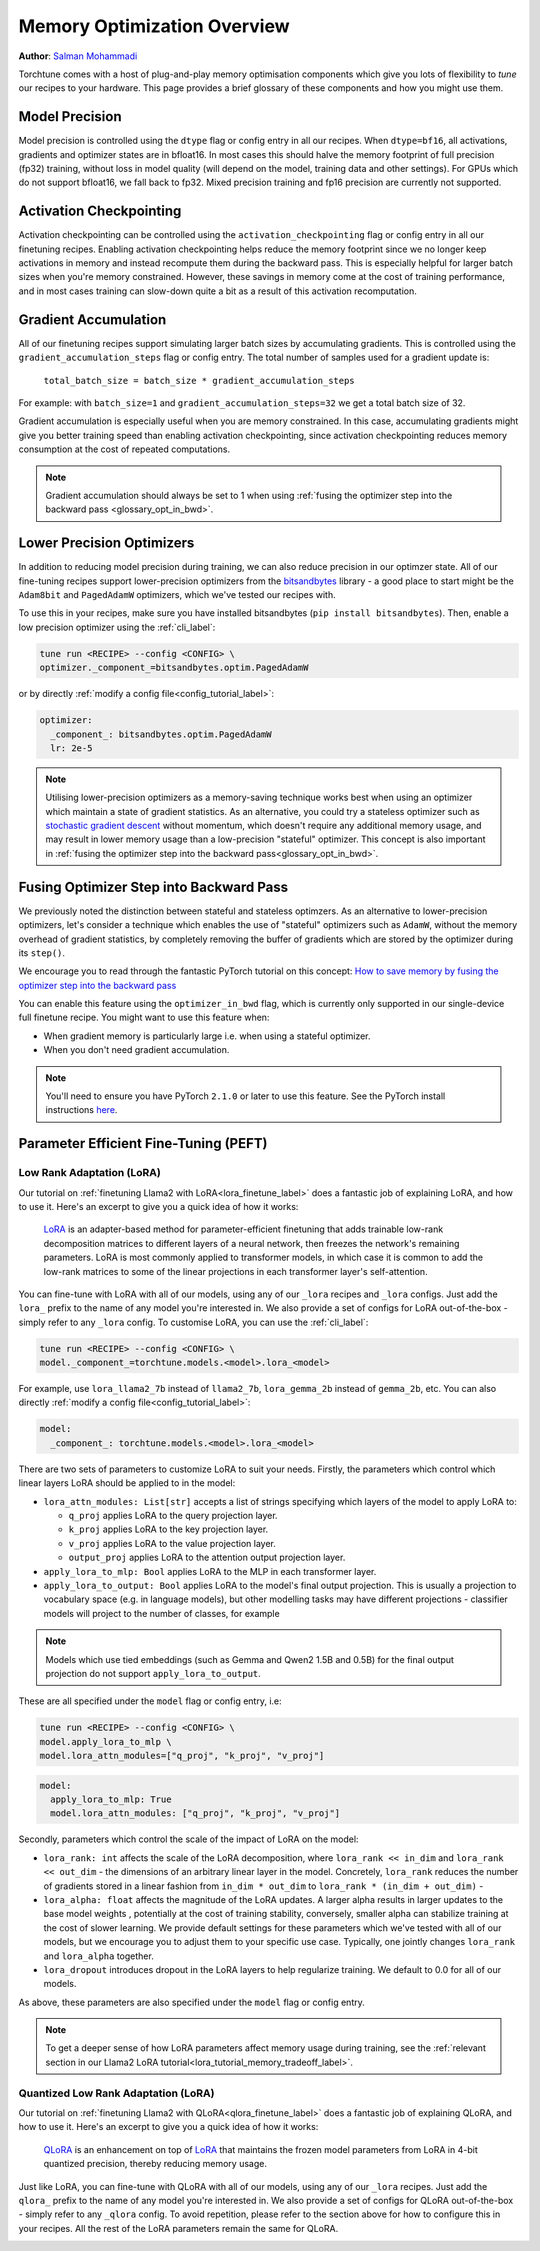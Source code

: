 .. _memory_optimisation_overview_label:

============================
Memory Optimization Overview
============================

**Author**: `Salman Mohammadi <https://github.com/SalmanMohammadi>`_

Torchtune comes with a host of plug-and-play memory optimisation components which give you lots of flexibility
to `tune` our recipes to your hardware. This page provides a brief glossary of these components and how you might use them.


.. _glossary_precision:

Model Precision
---------------

Model precision is controlled using the ``dtype`` flag or config entry in all our recipes. When ``dtype=bf16``,
all activations, gradients and optimizer states are in bfloat16. In
most cases this should halve the memory footprint of full precision (fp32) training, without
loss in model quality (will depend on the model, training data and other settings). For
GPUs which do not support bfloat16, we fall back to fp32. Mixed precision training and fp16
precision are currently not supported.

.. _glossary_act_ckpt:

Activation Checkpointing
------------------------

Activation checkpointing can be controlled using the ``activation_checkpointing``
flag or config entry in all our finetuning recipes. Enabling activation checkpointing helps reduce the
memory footprint since we no longer keep activations in memory and instead recompute them during the backward pass.
This is especially helpful for larger batch sizes when you're memory constrained. However, these savings in memory
come at the cost of training performance, and in most cases training can slow-down quite a bit as
a result of this activation recomputation.

.. _glossary_grad_accm:

Gradient Accumulation
---------------------

All of our finetuning recipes support simulating larger batch sizes by accumulating gradients. This is
controlled using the ``gradient_accumulation_steps`` flag or config entry. The
total number of samples used for a gradient update is:

  ``total_batch_size = batch_size * gradient_accumulation_steps``

For example: with ``batch_size=1`` and ``gradient_accumulation_steps=32`` we get a total batch size of 32.

Gradient accumulation is especially useful when you are memory constrained. In this case,
accumulating gradients might give you better training speed than enabling activation
checkpointing, since activation checkpointing reduces memory consumption at the cost of repeated
computations.

.. note::

  Gradient accumulation should always be set to 1 when using :ref:`fusing the optimizer step into the backward pass <glossary_opt_in_bwd>`.

.. _glossary_low_precision_opt:

Lower Precision Optimizers
--------------------------

In addition to reducing model precision during training, we can also reduce precision in our optimzer state.
All of our fine-tuning recipes support lower-precision optimizers from the `bitsandbytes <https://huggingface.co/docs/bitsandbytes/main/en/index>`_ library -
a good place to start might be the ``Adam8bit`` and ``PagedAdamW`` optimizers, which we've tested our recipes with.

To use this in your recipes, make sure you have installed bitsandbytes (``pip install bitsandbytes``). Then, enable
a low precision optimizer using the :ref:`cli_label`:

.. code-block:: bash

  tune run <RECIPE> --config <CONFIG> \
  optimizer._component_=bitsandbytes.optim.PagedAdamW

or by directly :ref:`modify a config file<config_tutorial_label>`:

.. code-block:: yaml

  optimizer:
    _component_: bitsandbytes.optim.PagedAdamW
    lr: 2e-5

.. note::

  Utilising lower-precision optimizers as a memory-saving technique works best when using an optimizer which
  maintain a state of gradient statistics. As an alternative, you could try a stateless optimizer
  such as `stochastic gradient descent <https://pytorch.org/docs/stable/generated/torch.optim.SGD.html>`_
  without momentum, which doesn't require any additional memory usage, and may result in lower memory usage
  than a low-precision "stateful" optimizer. This concept is also important in :ref:`fusing the optimizer step
  into the backward pass<glossary_opt_in_bwd>`.

.. _glossary_opt_in_bwd:

Fusing Optimizer Step into Backward Pass
----------------------------------------

We previously noted the distinction between stateful and stateless optimzers. As an alternative to lower-precision optimizers, let's
consider a technique which enables the use of "stateful" optimizers such as ``AdamW``, without the memory overhead of gradient statistics,
by completely removing the buffer of gradients which are stored by the optimizer during its ``step()``.

We encourage you to read through the fantastic PyTorch tutorial on this concept:
`How to save memory by fusing the optimizer step into the backward pass <https://pytorch.org/tutorials/intermediate/optimizer_step_in_backward_tutorial.html>`_

.. todo (SalmanMohammadi) ref full finetune

You can enable this feature using the ``optimizer_in_bwd`` flag, which is currently only supported in our
single-device full finetune recipe. You might want to use this feature when:

* When gradient memory is particularly large i.e. when using a stateful optimizer.
* When you don't need gradient accumulation.

.. note::

  You'll need to ensure you have PyTorch ``2.1.0`` or later to use this feature. See the PyTorch install instructions
  `here <https://pytorch.org/get-started/locally/>`_.

.. _glossary_peft:

Parameter Efficient Fine-Tuning (PEFT)
--------------------------------------

.. _glossary_lora:

Low Rank Adaptation (LoRA)
^^^^^^^^^^^^^^^^^^^^^^^^^^

Our tutorial on :ref:`finetuning Llama2 with LoRA<lora_finetune_label>` does a fantastic job of explaining LoRA, and how to use it. Here's
an excerpt to give you a quick idea of how it works:

  `LoRA <https://arxiv.org/abs/2106.09685>`_ is an adapter-based method for
  parameter-efficient finetuning that adds trainable low-rank decomposition matrices to different layers of a neural network,
  then freezes the network's remaining parameters. LoRA is most commonly applied to
  transformer models, in which case it is common to add the low-rank matrices
  to some of the linear projections in each transformer layer's self-attention.

You can fine-tune with LoRA with all of our models, using any of  our ``_lora`` recipes and ``_lora`` configs. Just add the ``lora_`` prefix to the
name of any model you're interested in. We also provide a set of configs for LoRA out-of-the-box - simply refer to any ``_lora`` config.
To customise LoRA, you can use the :ref:`cli_label`:

.. code-block:: bash

  tune run <RECIPE> --config <CONFIG> \
  model._component_=torchtune.models.<model>.lora_<model>

For example, use ``lora_llama2_7b`` instead of ``llama2_7b``, ``lora_gemma_2b`` instead of ``gemma_2b``, etc.
You can also directly :ref:`modify a config file<config_tutorial_label>`:

.. code-block:: yaml

  model:
    _component_: torchtune.models.<model>.lora_<model>

There are two sets of parameters to customize LoRA to suit your needs. Firstly, the parameters which control
which linear layers LoRA should be applied to in the model:

* ``lora_attn_modules: List[str]`` accepts a list of strings specifying which layers of the model to apply
  LoRA to:

  * ``q_proj`` applies LoRA to the query projection layer.
  * ``k_proj`` applies LoRA to the key projection layer.
  * ``v_proj`` applies LoRA to the value projection layer.
  * ``output_proj`` applies LoRA to the attention output projection layer.

* ``apply_lora_to_mlp: Bool`` applies LoRA to the MLP in each transformer layer.
* ``apply_lora_to_output: Bool`` applies LoRA to the model's final output projection.
  This is usually a projection to vocabulary space (e.g. in language models), but
  other modelling tasks may have different projections - classifier models will project
  to the number of classes, for example

.. note::

  Models which use tied embeddings (such as Gemma and Qwen2 1.5B and 0.5B) for the
  final output projection do not support ``apply_lora_to_output``.

These are all specified under the ``model`` flag or config entry, i.e:

.. code-block:: bash

  tune run <RECIPE> --config <CONFIG> \
  model.apply_lora_to_mlp \
  model.lora_attn_modules=["q_proj", "k_proj", "v_proj"]

.. code-block:: yaml

  model:
    apply_lora_to_mlp: True
    model.lora_attn_modules: ["q_proj", "k_proj", "v_proj"]

Secondly, parameters which control the scale of the impact of LoRA on the model:

* ``lora_rank: int`` affects the scale of the LoRA decomposition, where ``lora_rank << in_dim`` and ``lora_rank << out_dim``
  \- the dimensions of an arbitrary linear layer in the model. Concretely, ``lora_rank`` reduces the number of gradients stored
  in a linear fashion from ``in_dim * out_dim`` to ``lora_rank * (in_dim + out_dim)`` -
* ``lora_alpha: float`` affects the magnitude of the LoRA updates. A larger alpha results in larger updates to the base model weights
  , potentially at the cost of training stability, conversely, smaller alpha can stabilize training at the cost of slower learning.
  We provide default settings for these parameters which we've tested with all of our models, but we encourage you to adjust them
  to your specific use case. Typically, one jointly changes ``lora_rank`` and ``lora_alpha`` together.
* ``lora_dropout`` introduces dropout in the LoRA layers to help regularize training. We default to 0.0 for all of our models.

As above, these parameters are also specified under the ``model`` flag or config entry.

.. note::

  To get a deeper sense of how LoRA parameters affect memory usage during training,
  see the :ref:`relevant section in our Llama2 LoRA tutorial<lora_tutorial_memory_tradeoff_label>`.

.. _glossary_qlora:

Quantized Low Rank Adaptation (LoRA)
^^^^^^^^^^^^^^^^^^^^^^^^^^^^^^^^^^^^

Our tutorial on :ref:`finetuning Llama2 with QLoRA<qlora_finetune_label>` does a fantastic job of explaining QLoRA, and how to use it. Here's
an excerpt to give you a quick idea of how it works:

  `QLoRA <https://arxiv.org/abs/2305.14314>`_ is an enhancement on top of `LoRA <https://arxiv.org/abs/2106.09685>`_
  that maintains the frozen model parameters from LoRA in 4-bit quantized precision, thereby reducing memory usage.

Just like LoRA, you can fine-tune with QLoRA with all of our models, using any of  our ``_lora`` recipes.
Just add the ``qlora_`` prefix to the name of any model you're interested in.
We also provide a set of configs for QLoRA out-of-the-box - simply refer to any ``_qlora`` config.
To avoid repetition, please refer to the section above for how to
configure this in your recipes. All the rest of the LoRA parameters remain the same for QLoRA.

.. _glossary_distrib:

.. TODO

.. Distributed
.. -----------

.. .. _glossary_fsdp:

.. Fully Sharded Data Parallel (FSDP)
.. ^^^^^^^^^^^^^^^^^^^^^^^^^^^^^^^^^^

.. All our ``_distributed`` recipes use `FSDP <https://pytorch.org/docs/stable/fsdp.html>`.
.. .. _glossary_fsdp2:

.. (Experimental) Fully Sharded Data Parallel 2 (FSDP2)
.. ^^^^^^^^^^^^^^^^^^^^^^^^^^^^^^^^^^^^^^^^^^^^^^^^^^^^
.. This directory contains distributed training recipes for LoRA and QLoRA using `FSDP2 <https://github.com/pytorch/pytorch/issues/114299>`_.
.. Currently FSDP2 is only available in PyTorch nightly releases.
